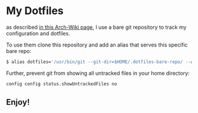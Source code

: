 * My Dotfiles

  as described [[https://wiki.archlinux.org/index.php/Dotfiles#Tracking_dotfiles_directly_with_Git][in this Arch-Wiki page]], I use a bare git repository to track my configuration and dotfiles. 
  
  To use them clone this repository and add an alias that serves this specific bare repo:

  #+begin_src bash
  $ alias dotfiles='/usr/bin/git --git-dir=$HOME/.dotfiles-bare-repo/ --work-tree=$HOME'
  #+end_src

  Further, prevent git from showing all untracked files in your home directory: 

  #+begin_src bash
  config config status.showUntrackedFiles no
  #+end_src

** Enjoy!
